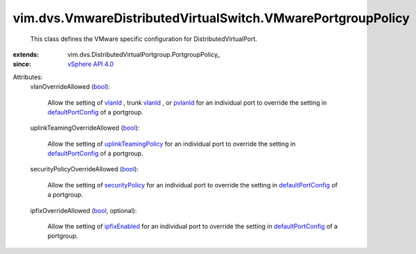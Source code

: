 
vim.dvs.VmwareDistributedVirtualSwitch.VMwarePortgroupPolicy
============================================================
  This class defines the VMware specific configuration for DistributedVirtualPort.
:extends: vim.dvs.DistributedVirtualPortgroup.PortgroupPolicy_
:since: `vSphere API 4.0 <vim/version.rst#vimversionversion5>`_

Attributes:
    vlanOverrideAllowed (`bool <https://docs.python.org/2/library/stdtypes.html>`_):

       Allow the setting of `vlanId <vim/dvs/VmwareDistributedVirtualSwitch/VlanIdSpec.rst#vlanId>`_ , trunk `vlanId <vim/dvs/VmwareDistributedVirtualSwitch/TrunkVlanSpec.rst#vlanId>`_ , or `pvlanId <vim/dvs/VmwareDistributedVirtualSwitch/PvlanSpec.rst#pvlanId>`_ for an individual port to override the setting in `defaultPortConfig <vim/dvs/DistributedVirtualPortgroup/ConfigInfo.rst#defaultPortConfig>`_ of a portgroup.
    uplinkTeamingOverrideAllowed (`bool <https://docs.python.org/2/library/stdtypes.html>`_):

       Allow the setting of `uplinkTeamingPolicy <vim/dvs/VmwareDistributedVirtualSwitch/VmwarePortConfigPolicy.rst#uplinkTeamingPolicy>`_ for an individual port to override the setting in `defaultPortConfig <vim/dvs/DistributedVirtualPortgroup/ConfigInfo.rst#defaultPortConfig>`_ of a portgroup.
    securityPolicyOverrideAllowed (`bool <https://docs.python.org/2/library/stdtypes.html>`_):

       Allow the setting of `securityPolicy <vim/dvs/VmwareDistributedVirtualSwitch/VmwarePortConfigPolicy.rst#securityPolicy>`_ for an individual port to override the setting in `defaultPortConfig <vim/dvs/DistributedVirtualPortgroup/ConfigInfo.rst#defaultPortConfig>`_ of a portgroup.
    ipfixOverrideAllowed (`bool <https://docs.python.org/2/library/stdtypes.html>`_, optional):

       Allow the setting of `ipfixEnabled <vim/dvs/VmwareDistributedVirtualSwitch/VmwarePortConfigPolicy.rst#ipfixEnabled>`_ for an individual port to override the setting in `defaultPortConfig <vim/dvs/DistributedVirtualPortgroup/ConfigInfo.rst#defaultPortConfig>`_ of a portgroup.
